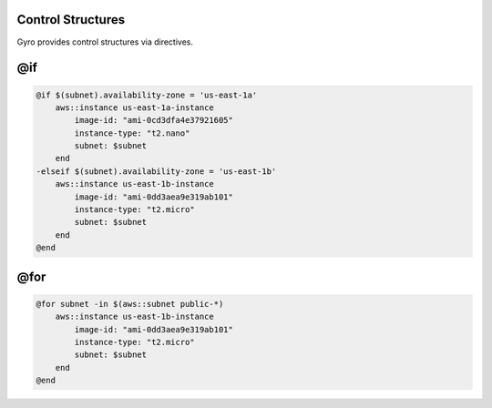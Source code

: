 Control Structures
++++++++++++++++++

Gyro provides control structures via directives.

@if
+++

.. code::

    @if $(subnet).availability-zone = 'us-east-1a'
        aws::instance us-east-1a-instance
            image-id: "ami-0cd3dfa4e37921605"
            instance-type: "t2.nano"
            subnet: $subnet
        end
    -elseif $(subnet).availability-zone = 'us-east-1b'
        aws::instance us-east-1b-instance
            image-id: "ami-0dd3aea9e319ab101"
            instance-type: "t2.micro"
            subnet: $subnet
        end
    @end

@for
++++

.. code::

    @for subnet -in $(aws::subnet public-*)
        aws::instance us-east-1b-instance
            image-id: "ami-0dd3aea9e319ab101"
            instance-type: "t2.micro"
            subnet: $subnet
        end
    @end